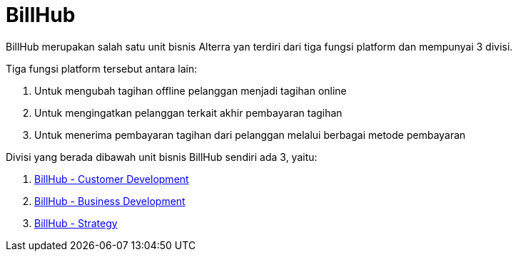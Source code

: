 = BillHub

BillHub merupakan salah satu unit bisnis Alterra yan terdiri dari tiga fungsi platform dan mempunyai 3 divisi.

Tiga fungsi platform tersebut antara lain:

1. Untuk mengubah tagihan offline pelanggan menjadi tagihan online
2. Untuk mengingatkan pelanggan terkait akhir pembayaran tagihan
3. Untuk menerima pembayaran tagihan dari pelanggan melalui berbagai metode pembayaran

Divisi yang berada dibawah unit bisnis BillHub sendiri ada 3, yaitu:

1. link:./BillHub-Customer-Development/index.adoc[BillHub - Customer Development]
2. link:./BillHub-Business-Development/index.adoc[BillHub - Business Development]
3. link:./BillHub-Strategy/index.adoc[BillHub - Strategy]